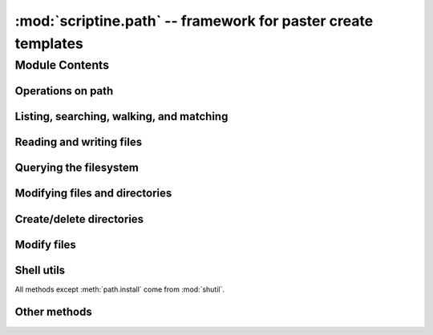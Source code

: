 :mod:`scriptine.path` -- framework for paster create templates
======================================================================

Module Contents
---------------

.. module:: scriptine.path

.. class:: path

.. .. automethod:: path.__repr__
.. .. automethod:: path.__add__
.. .. automethod:: path.__radd__
.. .. automethod:: path.__div__
.. .. automethod:: path.__rdiv__

Operations on path
^^^^^^^^^^^^^^^^^^
.. automethod:: path.getcwd
.. automethod:: path.isabs
.. automethod:: path.abspath
.. automethod:: path.normcase
.. automethod:: path.normpath
.. automethod:: path.realpath
.. automethod:: path.expanduser
.. automethod:: path.expandvars
.. automethod:: path.dirname
.. automethod:: path.basename
.. autoattribute:: path.parent
.. autoattribute:: path.name
.. autoattribute:: path.namebase
.. autoattribute:: path.ext
.. autoattribute:: path.drive
.. automethod:: path.expand
.. automethod:: path._get_namebase
.. automethod:: path._get_ext
.. automethod:: path._get_drive
.. automethod:: path.splitpath
.. automethod:: path.splitdrive
.. automethod:: path.splitext
.. automethod:: path.stripext
.. .. automethod:: path.splitunc
.. .. automethod:: path._get_uncshare
.. automethod:: path.joinpath
.. automethod:: path.splitall
.. automethod:: path.relpath
.. automethod:: path.relpathto
.. automethod:: path.as_working_dir


Listing, searching, walking, and matching
^^^^^^^^^^^^^^^^^^^^^^^^^^^^^^^^^^^^^^^^^
.. automethod:: path.listdir
.. automethod:: path.dirs
.. automethod:: path.files
.. automethod:: path.walk
.. automethod:: path.walkdirs
.. automethod:: path.walkfiles
.. automethod:: path.fnmatch
.. automethod:: path.glob

Reading and writing files
^^^^^^^^^^^^^^^^^^^^^^^^^
.. automethod:: path.open
.. automethod:: path.bytes
.. automethod:: path.write_bytes
.. .. automethod:: path._write_bytes
.. automethod:: path.text
.. automethod:: path.write_text
.. automethod:: path.lines
.. automethod:: path.write_lines
.. automethod:: path.read_md5

Querying the filesystem
^^^^^^^^^^^^^^^^^^^^^^^
.. automethod:: path.exists()
.. automethod:: path.isdir()
.. automethod:: path.isfile()
.. automethod:: path.islink()
.. automethod:: path.ismount()
.. automethod:: path.samefile(other)
.. autoattribute:: path.atime
.. autoattribute:: path.mtime
.. autoattribute:: path.ctime
.. autoattribute:: path.size
.. automethod:: path.access
.. automethod:: path.stat
.. automethod:: path.lstat
.. automethod:: path.get_owner
.. automethod:: path.statvfs
.. automethod:: path.pathconf

Modifying files and directories
^^^^^^^^^^^^^^^^^^^^^^^^^^^^^^^
.. automethod:: path.utime
.. automethod:: path.chmod
.. automethod:: path.chown
.. automethod:: path.rename
.. automethod:: path.renames

Create/delete directories
^^^^^^^^^^^^^^^^^^^^^^^^^
.. automethod:: path.mkdir
.. automethod:: path.makedirs
.. automethod:: path.rmdir
.. automethod:: path.removedirs

Modify files
^^^^^^^^^^^^
.. automethod:: path.touch
.. automethod:: path.remove
.. automethod:: path.unlink
.. automethod:: path.link
.. automethod:: path.symlink
.. automethod:: path.readlink
.. automethod:: path.readlinkabs

Shell utils
^^^^^^^^^^^
All methods except :meth:`path.install` come from :mod:`shutil`.

.. automethod:: path.copyfile
.. automethod:: path.copymode
.. automethod:: path.copystat
.. automethod:: path.copy
.. automethod:: path.copy2
.. automethod:: path.copytree
.. automethod:: path.move
.. automethod:: path.rmtree
.. automethod:: path.install

Other methods
^^^^^^^^^^^^^

.. automethod:: path.chroot
.. .. automethod:: path.startfile